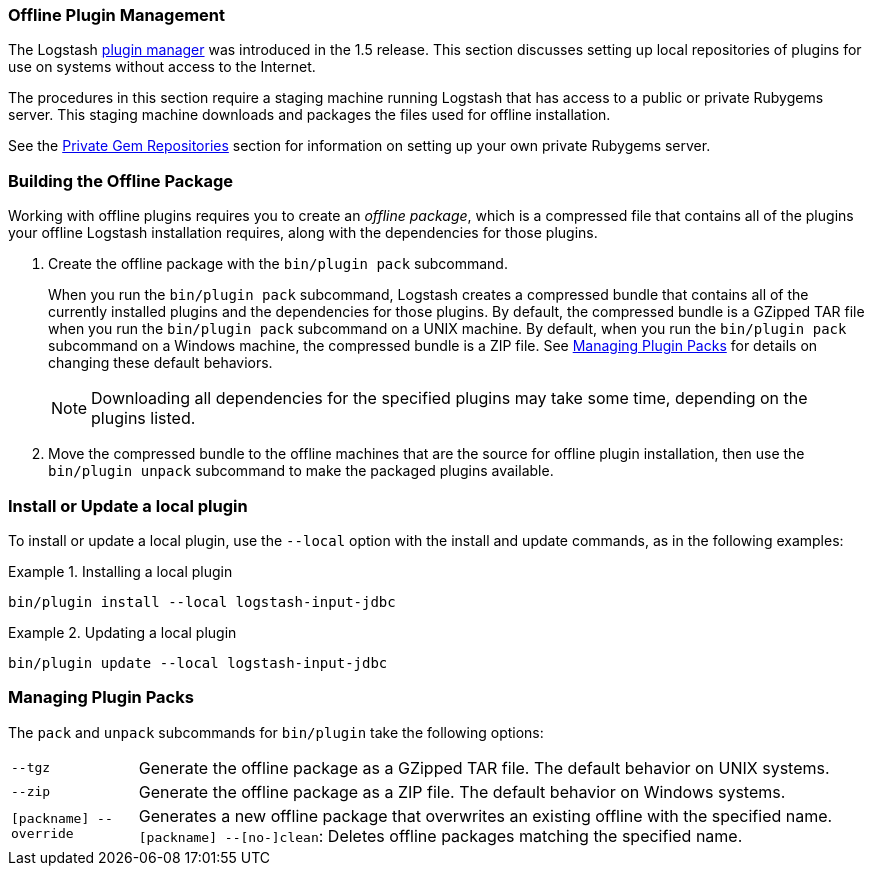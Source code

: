 [[offline-plugins]]
=== Offline Plugin Management

The Logstash <<working-with-plugins,plugin manager>> was introduced in the 1.5 release. This section discusses setting up
local repositories of plugins for use on systems without access to the Internet.

The procedures in this section require a staging machine running Logstash that has access to a public or private Rubygems 
server. This staging machine downloads and packages the files used for offline installation.

See the <<private-rubygem,Private Gem Repositories>> section for information on setting up your own private 
Rubygems server.

[float]
=== Building the Offline Package

Working with offline plugins requires you to create an _offline package_, which is a compressed file that contains all of 
the plugins your offline Logstash installation requires, along with the dependencies for those plugins.

. Create the offline package with the `bin/plugin pack` subcommand.
+
When you run the `bin/plugin pack` subcommand, Logstash creates a compressed bundle that contains all of the currently
installed plugins and the dependencies for those plugins. By default, the compressed bundle is a GZipped TAR file when you 
run the `bin/plugin pack` subcommand on a UNIX machine. By default, when you run the `bin/plugin pack` subcommand on a 
Windows machine, the compressed bundle is a ZIP file. See <<managing-packs,Managing Plugin Packs>> for details on changing 
these default behaviors.
+
NOTE: Downloading all dependencies for the specified plugins may take some time, depending on the plugins listed.

. Move the compressed bundle to the offline machines that are the source for offline plugin installation, then use the
`bin/plugin unpack` subcommand to make the packaged plugins available.

[float]
=== Install or Update a local plugin

To install or update a local plugin, use the `--local` option with the install and update commands, as in the following 
examples:

.Installing a local plugin
============
`bin/plugin install --local logstash-input-jdbc`
============

.Updating a local plugin
============
`bin/plugin update --local logstash-input-jdbc`
============

[float]
[[managing-packs]]
=== Managing Plugin Packs

The `pack` and `unpack` subcommands for `bin/plugin` take the following options:

[horizontal]
`--tgz`:: Generate the offline package as a GZipped TAR file. The default behavior on UNIX systems.
`--zip`:: Generate the offline package as a ZIP file. The default behavior on Windows systems.
`[packname] --override`:: Generates a new offline package that overwrites an existing offline with the specified name.
`[packname] --[no-]clean`: Deletes offline packages matching the specified name.